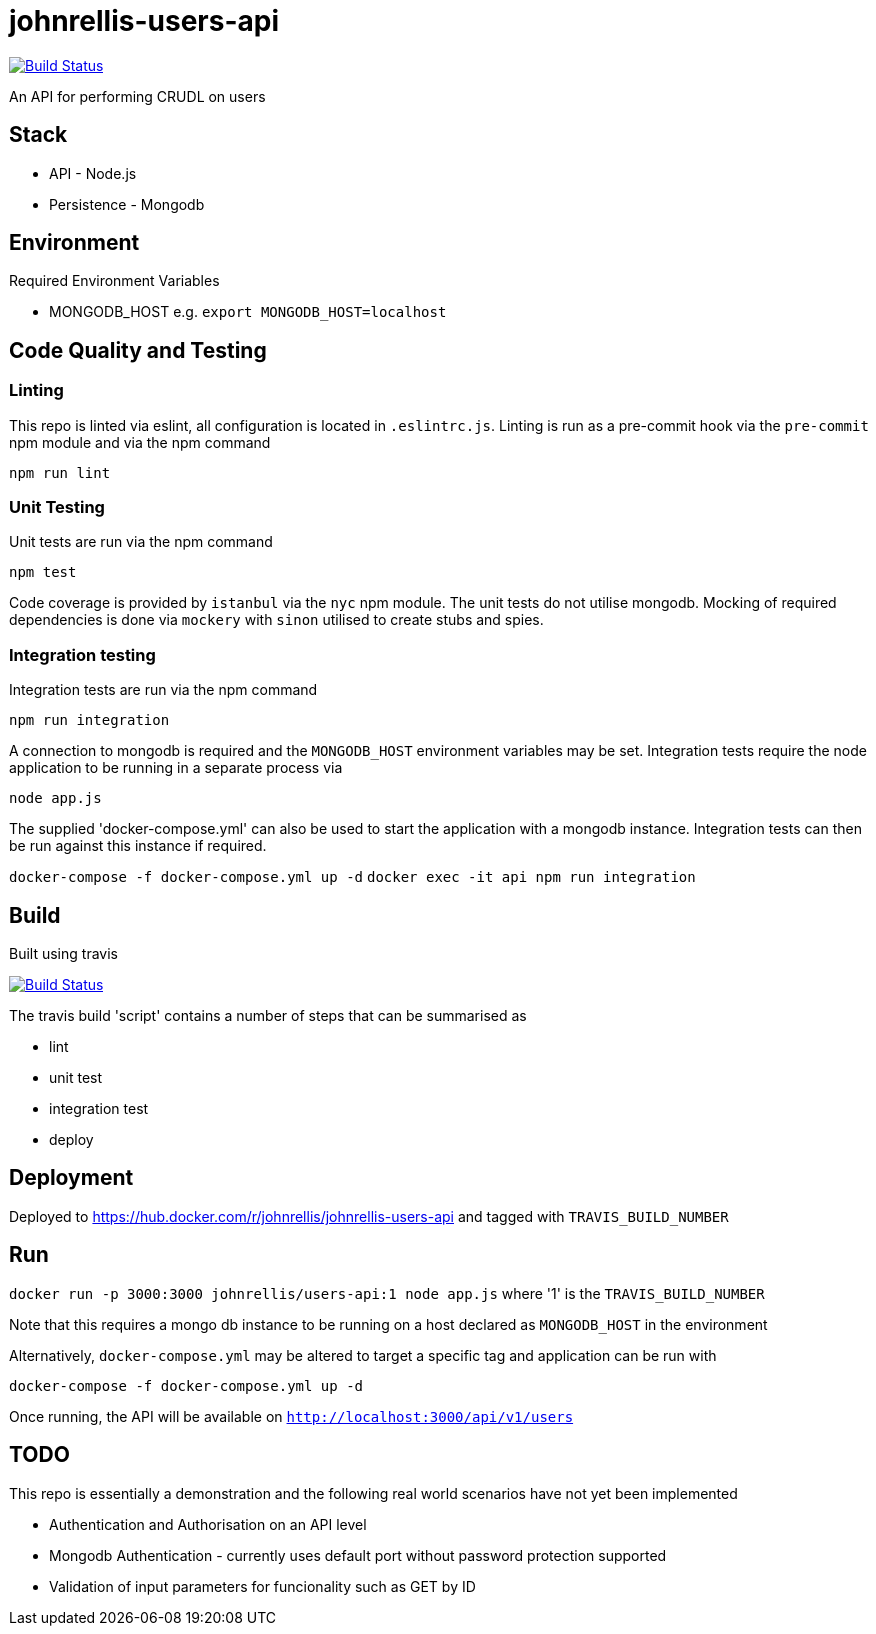 # johnrellis-users-api

image:https://travis-ci.org/johnrellis/johnrellis-users-api.svg?branch=master["Build Status", link="https://travis-ci.org/johnrellis/johnrellis-users-api"]

An API for performing CRUDL on users

## Stack

* API - Node.js
* Persistence - Mongodb

## Environment

Required Environment Variables

* MONGODB_HOST e.g. `export MONGODB_HOST=localhost`

## Code Quality and Testing

### Linting

This repo is linted via eslint, all configuration is located in `.eslintrc.js`.  Linting is run as a pre-commit hook via the `pre-commit` npm module and via the npm command 

`npm run lint`

### Unit Testing

Unit tests are run via the npm command

`npm test`


Code coverage is provided by `istanbul` via the `nyc` npm module.  The unit tests do not utilise mongodb.  Mocking of required dependencies is done via `mockery` with `sinon` utilised to create stubs and spies.

### Integration testing

Integration tests are run via the npm command

`npm run integration`

A connection to mongodb is required and the `MONGODB_HOST` environment variables may be set. Integration tests require the node application to be running in a separate process via

`node app.js`

The supplied 'docker-compose.yml' can also be used to start the application with a mongodb instance.  Integration tests can then be run against this instance if required.

`docker-compose -f docker-compose.yml up -d`
`docker exec -it api npm run integration`

## Build

Built using travis

image:https://travis-ci.org/johnrellis/johnrellis-users-api.svg?branch=master["Build Status", link="https://travis-ci.org/johnrellis/johnrellis-users-api"]


The travis build 'script' contains a number of steps that can be summarised as

* lint
* unit test
* integration test
* deploy

## Deployment 

Deployed to https://hub.docker.com/r/johnrellis/johnrellis-users-api and tagged with `TRAVIS_BUILD_NUMBER`

## Run

`docker run -p 3000:3000 johnrellis/users-api:1 node app.js` where '1' is the `TRAVIS_BUILD_NUMBER`

Note that this requires a mongo db instance to be running on a host declared as `MONGODB_HOST` in the environment

Alternatively, `docker-compose.yml` may be altered to target a specific tag and application can be run with

`docker-compose -f docker-compose.yml up -d`

Once running, the API will be available on `http://localhost:3000/api/v1/users`

## TODO 

This repo is essentially a demonstration and the following real world scenarios have not yet been implemented

* Authentication and Authorisation on an API level
* Mongodb Authentication - currently uses default port without password protection supported
* Validation of input parameters for funcionality such as GET by ID
